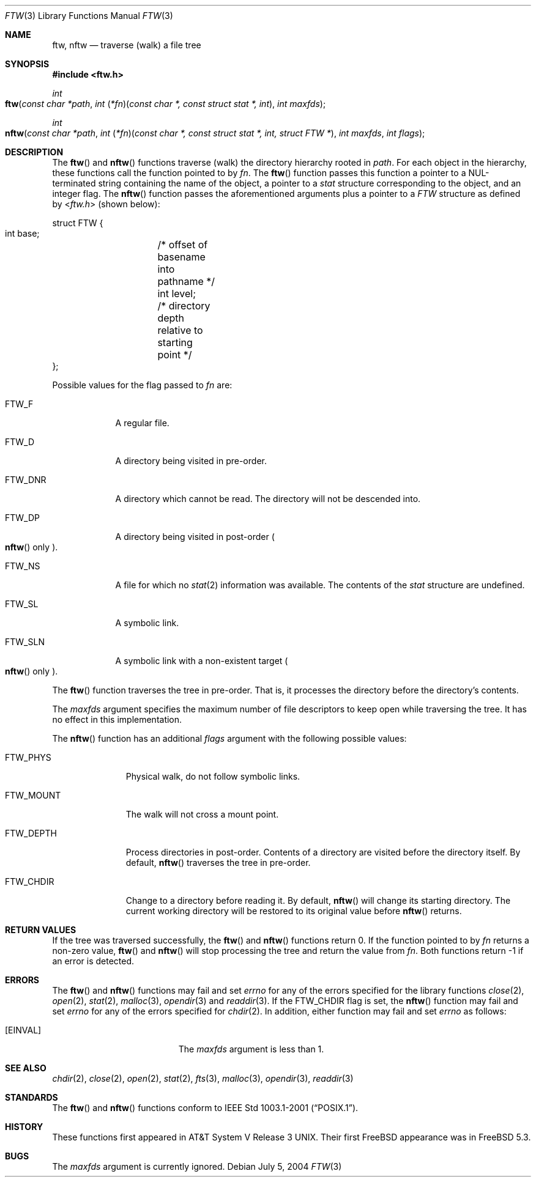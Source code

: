 .\"	$OpenBSD: ftw.3,v 1.5 2004/01/25 14:48:32 jmc Exp $
.\"
.\" Copyright (c) 2003 Todd C. Miller <Todd.Miller@courtesan.com>
.\"
.\" Permission to use, copy, modify, and distribute this software for any
.\" purpose with or without fee is hereby granted, provided that the above
.\" copyright notice and this permission notice appear in all copies.
.\"
.\" THE SOFTWARE IS PROVIDED "AS IS" AND THE AUTHOR DISCLAIMS ALL WARRANTIES
.\" WITH REGARD TO THIS SOFTWARE INCLUDING ALL IMPLIED WARRANTIES OF
.\" MERCHANTABILITY AND FITNESS. IN NO EVENT SHALL THE AUTHOR BE LIABLE FOR
.\" ANY SPECIAL, DIRECT, INDIRECT, OR CONSEQUENTIAL DAMAGES OR ANY DAMAGES
.\" WHATSOEVER RESULTING FROM LOSS OF USE, DATA OR PROFITS, WHETHER IN AN
.\" ACTION OF CONTRACT, NEGLIGENCE OR OTHER TORTIOUS ACTION, ARISING OUT OF
.\" OR IN CONNECTION WITH THE USE OR PERFORMANCE OF THIS SOFTWARE.
.\"
.\" Sponsored in part by the Defense Advanced Research Projects
.\" Agency (DARPA) and Air Force Research Laboratory, Air Force
.\" Materiel Command, USAF, under agreement number F39502-99-1-0512.
.\"
.\" $FreeBSD$
.\"
.Dd July 5, 2004
.Dt FTW 3
.Os
.Sh NAME
.Nm ftw , nftw
.Nd traverse (walk) a file tree
.Sh SYNOPSIS
.In ftw.h
.Ft int
.Fo ftw
.Fa "const char *path"
.Fa "int \*[lp]*fn\*[rp]\*[lp]const char *, const struct stat *, int\*[rp]"
.Fa "int maxfds"
.Fc
.Ft int
.Fo nftw
.Fa "const char *path"
.Fa "int \*[lp]*fn\*[rp]\*[lp]const char *, const struct stat *, int, struct FTW *\*[rp]"
.Fa "int maxfds"
.Fa "int flags"
.Fc
.Sh DESCRIPTION
The
.Fn ftw
and
.Fn nftw
functions traverse (walk) the directory hierarchy rooted in
.Fa path .
For each object in the hierarchy, these functions call the function
pointed to by
.Fa fn .
The
.Fn ftw
function passes this function a pointer to a
.Dv NUL Ns
-terminated string containing
the name of the object, a pointer to a
.Vt stat
structure corresponding to the
object, and an integer flag.
The
.Fn nftw
function passes the aforementioned arguments plus a pointer to a
.Vt FTW
structure as defined by
.In ftw.h
(shown below):
.Bd -literal
struct FTW {
    int base;	/* offset of basename into pathname */
    int level;	/* directory depth relative to starting point */
};
.Ed
.Pp
Possible values for the flag passed to
.Fa fn
are:
.Bl -tag -width ".Dv FTW_DNR"
.It Dv FTW_F
A regular file.
.It Dv FTW_D
A directory being visited in pre-order.
.It Dv FTW_DNR
A directory which cannot be read.
The directory will not be descended into.
.It Dv FTW_DP
A directory being visited in post-order
.Po Fn nftw
only
.Pc .
.It Dv FTW_NS
A file for which no
.Xr stat 2
information was available.
The contents of the
.Vt stat
structure are undefined.
.It Dv FTW_SL
A symbolic link.
.It Dv FTW_SLN
A symbolic link with a non-existent target
.Po Fn nftw
only
.Pc .
.El
.Pp
The
.Fn ftw
function traverses the tree in pre-order.
That is, it processes the directory before the directory's contents.
.Pp
The
.Fa maxfds
argument specifies the maximum number of file descriptors
to keep open while traversing the tree.
It has no effect in this implementation.
.Pp
The
.Fn nftw
function has an additional
.Fa flags
argument with the following possible values:
.Bl -tag -width ".Dv FTW_MOUNT"
.It Dv FTW_PHYS
Physical walk, do not follow symbolic links.
.It Dv FTW_MOUNT
The walk will not cross a mount point.
.It FTW_DEPTH
Process directories in post-order.
Contents of a directory are visited before the directory itself.
By default,
.Fn nftw
traverses the tree in pre-order.
.It FTW_CHDIR
Change to a directory before reading it.
By default,
.Fn nftw
will change its starting directory.
The current working directory will be restored to its original value before
.Fn nftw
returns.
.El
.Sh RETURN VALUES
If the tree was traversed successfully, the
.Fn ftw
and
.Fn nftw
functions return 0.
If the function pointed to by
.Fa fn
returns a non-zero value,
.Fn ftw
and
.Fn nftw
will stop processing the tree and return the value from
.Fa fn .
Both functions return \-1 if an error is detected.
.Sh ERRORS
The
.Fn ftw
and
.Fn nftw
functions may fail and set
.Va errno
for any of the errors specified for the library functions
.Xr close 2 ,
.Xr open 2 ,
.Xr stat 2 ,
.Xr malloc 3 ,
.Xr opendir 3
and
.Xr readdir 3 .
If the
.Dv FTW_CHDIR
flag is set, the
.Fn nftw
function may fail and set
.Va errno
for any of the errors specified for
.Xr chdir 2 .
In addition, either function may fail and set
.Va errno
as follows:
.Bl -tag -width Er
.It Bq Er EINVAL
The
.Fa maxfds
argument is less than 1.
.El
.Sh SEE ALSO
.Xr chdir 2 ,
.Xr close 2 ,
.Xr open 2 ,
.Xr stat 2 ,
.Xr fts 3 ,
.Xr malloc 3 ,
.Xr opendir 3 ,
.Xr readdir 3
.Sh STANDARDS
The
.Fn ftw
and
.Fn nftw
functions conform to
.St -p1003.1-2001 .
.Sh HISTORY
These functions first appeared in
.At V.3 .
Their first
.Fx
appearance was in
.Fx 5.3 .
.Sh BUGS
The
.Fa maxfds
argument is currently ignored.
